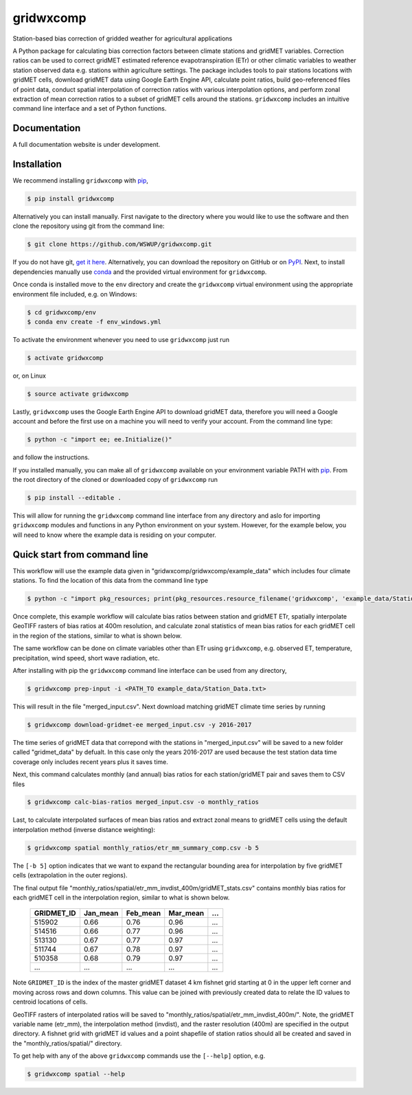 gridwxcomp
==========

Station-based bias correction of gridded weather for agricultural applications

A Python package for calculating bias correction factors between climate stations and gridMET variables. Correction ratios can be used to correct gridMET estimated reference evapotranspiration (ETr) or other climatic variables to weather station observed data e.g. stations within agriculture settings. The package includes tools to pair stations locations with gridMET cells, download gridMET data using Google Earth Engine API, calculate point ratios, build geo-referenced files of point data,  conduct spatial interpolation of correction ratios with various interpolation options, and perform zonal extraction of mean correction ratios to a subset of gridMET cells around the stations. ``gridwxcomp`` includes an intuitive command line interface and a set of Python functions.

Documentation
-------------
A full documentation website is under development.

Installation
------------

We recommend installing ``gridwxcomp`` with `pip <https://pip.pypa.io/en/stable/installing/>`_, 

.. code-block:: bash

    $ pip install gridwxcomp 

Alternatively you can install manually. First navigate to the directory where you would like to use the software and then clone the repository using git from the command line:

.. code-block:: bash

    $ git clone https://github.com/WSWUP/gridwxcomp.git


If you do not have git, `get it here <https://git-scm.com/book/en/v2/Getting-Started-Installing-Git>`_. Alternatively, you can download the repository on GitHub or on `PyPI <https://pypi.org/project/gridwxcomp/>`_. Next, to install dependencies manually use `conda <https://conda.io/projects/conda/en/latest/user-guide/install/index.html>`_ and the provided virtual environment for ``gridwxcomp``. 

Once conda is installed move to the ``env`` directory and create the ``gridwxcomp`` virtual environment using the appropriate environment file included, e.g. on Windows:

.. code-block:: bash

    $ cd gridwxcomp/env
    $ conda env create -f env_windows.yml

To activate the environment whenever you need to use ``gridwxcomp`` just run

.. code-block:: bash

    $ activate gridwxcomp

or, on Linux

.. code-block:: bash

    $ source activate gridwxcomp

Lastly, ``gridwxcomp`` uses the Google Earth Engine API to download gridMET data, therefore you will need a Google account and before the first use on a machine you will need to verify your account. From the command line type:

.. code-block:: bash

    $ python -c "import ee; ee.Initialize()"

and follow the instructions.

If you installed manually, you can make all of ``gridwxcomp`` available on your environment variable PATH with `pip <https://pip.pypa.io/en/stable/installing/>`_. From the root directory of the cloned or downloaded copy of ``gridwxcomp`` run

.. code-block:: bash

    $ pip install --editable .

This will allow for running the ``gridwxcomp`` command line interface from any directory and aslo for importing ``gridwxcomp`` modules and functions in any Python environment on your system. However, for the example below, you will need to know where the example data is residing on your computer. 

Quick start from command line
-----------------------------

This workflow will use the example data given in "gridwxcomp/gridwxcomp/example_data" which includes four climate stations. To find the location of this data from the command line type

.. code-block:: bash

    $ python -c "import pkg_resources; print(pkg_resources.resource_filename('gridwxcomp', 'example_data/Station_Data.txt'))"

Once complete, this example workflow will calculate bias ratios between station and gridMET ETr, spatially interpolate GeoTIFF rasters of bias ratios at 400m resolution, and calculate zonal statistics of mean bias ratios for each gridMET cell in the region of the stations, similar to what is shown below.

.. image:: https://raw.githubusercontent.com/DRI-WSWUP/gridwxcomp/master/docs/source/_static/test_case.png?sanitize=true
   :align: center

The same workflow can be done on climate variables other than ETr using ``gridwxcomp``, e.g. observed ET, temperature, precipitation, wind speed, short wave radiation, etc.

After installing with pip the ``gridwxcomp`` command line interface can be used from any directory,

.. code-block:: bash

    $ gridwxcomp prep-input -i <PATH_TO example_data/Station_Data.txt>  

This will result in the file "merged_input.csv". Next download matching gridMET climate time series by running

.. code-block:: bash

    $ gridwxcomp download-gridmet-ee merged_input.csv -y 2016-2017

The time series of gridMET data that correpond with the stations in "merged_input.csv" will be saved to a new folder called "gridmet_data" by defualt. In this case only the years 2016-2017 are used because the test station data time coverage only includes recent years plus it saves time. 

Next, this command calculates monthly (and annual) bias ratios for each station/gridMET pair and saves them to CSV files 

.. code-block:: bash

    $ gridwxcomp calc-bias-ratios merged_input.csv -o monthly_ratios 

Last, to calculate interpolated surfaces of mean bias ratios and extract zonal means to gridMET cells using the default interpolation method (inverse distance weighting):

.. code-block:: bash

    $ gridwxcomp spatial monthly_ratios/etr_mm_summary_comp.csv -b 5

The ``[-b 5]`` option indicates that we want to expand the rectangular bounding area for interpolation by five gridMET cells (extrapolation in the outer regions).

The final output file "monthly_ratios/spatial/etr_mm_invdist_400m/gridMET_stats.csv" contains monthly bias ratios for each gridMET cell in the interpolation region, similar to what is shown below. 

    ========== ======== ======== ======== ===
    GRIDMET_ID Jan_mean Feb_mean Mar_mean ...
    ========== ======== ======== ======== ===
    515902     0.66     0.76     0.96     ...
    514516     0.66     0.77     0.96     ...
    513130     0.67     0.77     0.97     ...
    511744     0.67     0.78     0.97     ...
    510358     0.68     0.79     0.97     ...
    ...        ...      ...      ...      ...
    ========== ======== ======== ======== ===

Note ``GRIDMET_ID`` is the index of the master gridMET dataset 4 km fishnet grid starting at 0 in the upper left corner and moving across rows and down columns. This value can be joined with previously created data to relate the ID values to centroid locations of cells. 

GeoTIFF rasters of interpolated ratios will be saved to "monthly_ratios/spatial/etr_mm_invdist_400m/". Note, the gridMET variable name (etr_mm), the interpolation method (invdist), and the raster resolution (400m) are specified in the output directory. A fishnet grid with gridMET id values and a point shapefile of station ratios should all be created and saved in the "monthly_ratios/spatial/" directory.

To get help with any of the above ``gridwxcomp`` commands use the ``[--help]`` option, e.g.

.. code-block:: bash

    $ gridwxcomp spatial --help
